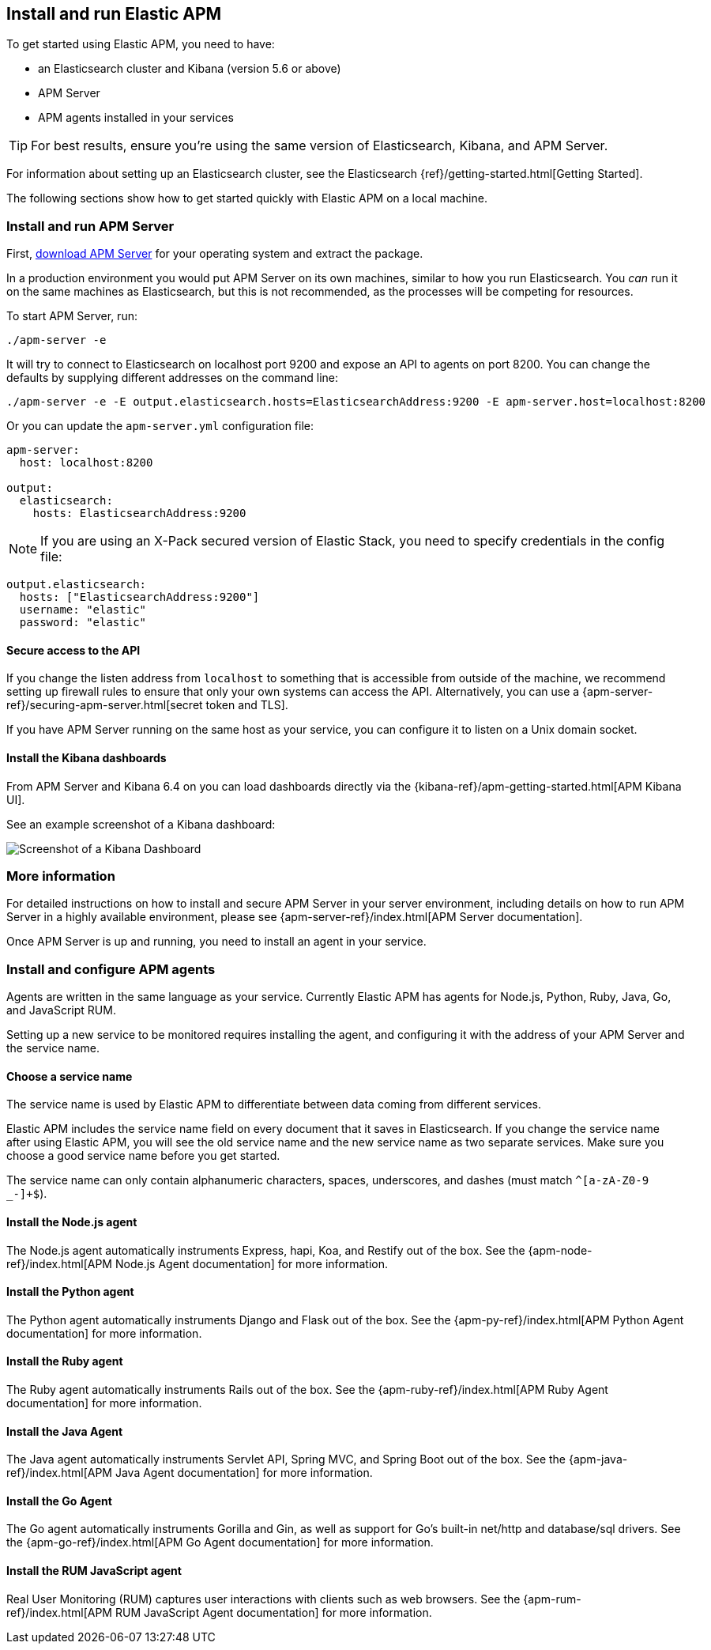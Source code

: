 [[install-and-run]]
== Install and run Elastic APM

To get started using Elastic APM,
you need to have:

* an Elasticsearch cluster and Kibana (version 5.6 or above)
* APM Server
* APM agents installed in your services

TIP: For best results, ensure you're using the same version of Elasticsearch, Kibana, and APM Server. 

For information about setting up an Elasticsearch cluster,
see the Elasticsearch {ref}/getting-started.html[Getting Started].

The following sections show how to get started quickly with Elastic APM on a local machine.

[[apm-server]]
[float]
=== Install and run APM Server

First, https://www.elastic.co/downloads/apm/apm-server[download APM Server] for your operating system and extract the package.

In a production environment you would put APM Server on its own machines,
similar to how you run Elasticsearch.
You _can_ run it on the same machines as Elasticsearch,
but this is not recommended,
as the processes will be competing for resources.

To start APM Server, run:

[source,bash]
----------------------------------
./apm-server -e
----------------------------------

It will try to connect to Elasticsearch on localhost port 9200 and expose an API to agents on port 8200.
You can change the defaults by supplying different addresses on the command line:

[source,bash]
----------------------------------
./apm-server -e -E output.elasticsearch.hosts=ElasticsearchAddress:9200 -E apm-server.host=localhost:8200
----------------------------------

Or you can update the `apm-server.yml` configuration file:

[source,yaml]
----------------------------------
apm-server:
  host: localhost:8200

output:
  elasticsearch:
    hosts: ElasticsearchAddress:9200
----------------------------------

NOTE: If you are using an X-Pack secured version of Elastic Stack,
you need to specify credentials in the config file:

[source,yaml]
----
output.elasticsearch:
  hosts: ["ElasticsearchAddress:9200"]
  username: "elastic"
  password: "elastic"
----



[[secure-api-access]]
[float]
==== Secure access to the API
If you change the listen address from `localhost` to something that is accessible from outside of the machine,
we recommend setting up firewall rules to ensure that only your own systems can access the API.
Alternatively,
you can use a {apm-server-ref}/securing-apm-server.html[secret token and TLS].

If you have APM Server running on the same host as your service, you can configure it to listen on a Unix domain socket.

[[kibana-dashboards]]
[float]
==== Install the Kibana dashboards

From APM Server and Kibana 6.4 on you can load dashboards directly via the {kibana-ref}/apm-getting-started.html[APM 
Kibana UI].

See an example screenshot of a Kibana dashboard:

image::kibana-dashboard.png[Screenshot of a Kibana Dashboard]

[[more-information]]
[float]
=== More information
For detailed instructions on how to install and secure APM Server in your server environment,
including details on how to run APM Server in a highly available environment,
please see {apm-server-ref}/index.html[APM Server documentation].

Once APM Server is up and running,
you need to install an agent in your service.

[[agents]]
[float]
=== Install and configure APM agents

Agents are written in the same language as your service.
Currently Elastic APM has agents for Node.js, Python, Ruby, Java, Go, and JavaScript RUM.

Setting up a new service to be monitored requires installing the agent,
and configuring it with the address of your APM Server and the service name.

[[choose-service-name]]
[float]
==== Choose a service name

The service name is used by Elastic APM to differentiate between data coming from different services.

Elastic APM includes the service name field on every document that it saves in Elasticsearch.
If you change the service name after using Elastic APM,
you will see the old service name and the new service name as two separate services.
Make sure you choose a good service name before you get started.

The service name can only contain alphanumeric characters,
spaces, underscores, and dashes (must match `^[a-zA-Z0-9 _-]+$`).

[[nodejs-agent]]
[float]
==== Install the Node.js agent

The Node.js agent automatically instruments Express,
hapi,
Koa,
and Restify out of the box.
See the {apm-node-ref}/index.html[APM Node.js Agent documentation] for more information.

[[python-agent]]
[float]
==== Install the Python agent

The Python agent automatically instruments Django and Flask out of the box.
See the {apm-py-ref}/index.html[APM Python Agent documentation] for more information.

[[ruby-agent]]
[float]
==== Install the Ruby agent

The Ruby agent automatically instruments Rails out of the box.
See the {apm-ruby-ref}/index.html[APM Ruby Agent documentation] for more information.

[[java-agent]]
[float]
==== Install the Java Agent

The Java agent automatically instruments Servlet API, Spring MVC, and Spring Boot out of the box.
See the {apm-java-ref}/index.html[APM Java Agent documentation] for more information.

[[go-agent]]
[float]
==== Install the Go Agent

The Go agent automatically instruments Gorilla and Gin,
as well as support for Go's built-in net/http and database/sql drivers.
See the {apm-go-ref}/index.html[APM Go Agent documentation] for more information.

[[rum-agent]]
[float]
==== Install the RUM JavaScript agent

Real User Monitoring (RUM) captures user interactions with clients such as web browsers.
See the {apm-rum-ref}/index.html[APM RUM JavaScript Agent documentation] for more information.
